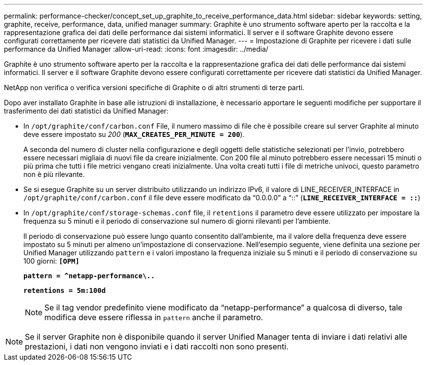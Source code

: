 ---
permalink: performance-checker/concept_set_up_graphite_to_receive_performance_data.html 
sidebar: sidebar 
keywords: setting, graphite, receive, performance, data, unified manager 
summary: Graphite è uno strumento software aperto per la raccolta e la rappresentazione grafica dei dati delle performance dai sistemi informatici. Il server e il software Graphite devono essere configurati correttamente per ricevere dati statistici da Unified Manager. 
---
= Impostazione di Graphite per ricevere i dati sulle performance da Unified Manager
:allow-uri-read: 
:icons: font
:imagesdir: ../media/


[role="lead"]
Graphite è uno strumento software aperto per la raccolta e la rappresentazione grafica dei dati delle performance dai sistemi informatici. Il server e il software Graphite devono essere configurati correttamente per ricevere dati statistici da Unified Manager.

NetApp non verifica o verifica versioni specifiche di Graphite o di altri strumenti di terze parti.

Dopo aver installato Graphite in base alle istruzioni di installazione, è necessario apportare le seguenti modifiche per supportare il trasferimento dei dati statistici da Unified Manager:

* In `/opt/graphite/conf/carbon.conf` File, il numero massimo di file che è possibile creare sul server Graphite al minuto deve essere impostato su _200_ (`*MAX_CREATES_PER_MINUTE = 200*`).
+
A seconda del numero di cluster nella configurazione e degli oggetti delle statistiche selezionati per l'invio, potrebbero essere necessari migliaia di nuovi file da creare inizialmente. Con 200 file al minuto potrebbero essere necessari 15 minuti o più prima che tutti i file metrici vengano creati inizialmente. Una volta creati tutti i file di metriche univoci, questo parametro non è più rilevante.

* Se si esegue Graphite su un server distribuito utilizzando un indirizzo IPv6, il valore di LINE_RECEIVER_INTERFACE in `/opt/graphite/conf/carbon.conf` il file deve essere modificato da "`0.0.0.0`" a "`::`" (`*LINE_RECEIVER_INTERFACE = ::*`)
* In `/opt/graphite/conf/storage-schemas.conf` file, il `retentions` il parametro deve essere utilizzato per impostare la frequenza su 5 minuti e il periodo di conservazione sul numero di giorni rilevanti per l'ambiente.
+
Il periodo di conservazione può essere lungo quanto consentito dall'ambiente, ma il valore della frequenza deve essere impostato su 5 minuti per almeno un'impostazione di conservazione. Nell'esempio seguente, viene definita una sezione per Unified Manager utilizzando `pattern` e i valori impostano la frequenza iniziale su 5 minuti e il periodo di conservazione su 100 giorni: `*[OPM]*`

+
`*pattern = ^netapp-performance\..*`

+
`*retentions = 5m:100d*`

+
[NOTE]
====
Se il tag vendor predefinito viene modificato da "`netapp-performance`" a qualcosa di diverso, tale modifica deve essere riflessa in `pattern` anche il parametro.

====


[NOTE]
====
Se il server Graphite non è disponibile quando il server Unified Manager tenta di inviare i dati relativi alle prestazioni, i dati non vengono inviati e i dati raccolti non sono presenti.

====